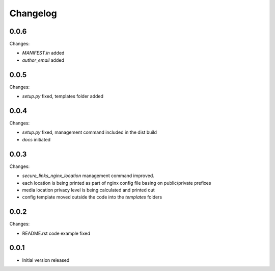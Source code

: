 Changelog
=========

0.0.6
-----

Changes:

- `MANIFEST.in` added
- `author_email` added

0.0.5
-----

Changes:

- `setup.py` fixed, templates folder added

0.0.4
-----

Changes:

- `setup.py` fixed, management command included in the dist build
- `docs` initiated

0.0.3
-----

Changes:

- `secure_links_nginx_location` management command improved.
- each location is being printed as part of nginx config file basing on public/private prefixes
- media location privacy level is being calculated and printed out
- config template moved outside the code into the `templates` folders

0.0.2
-----

Changes:

- README.rst code example fixed

0.0.1
-----

- Initial version released
